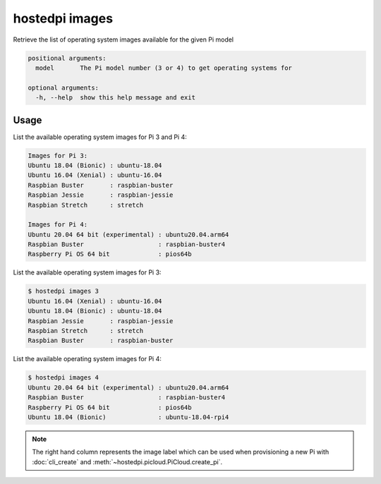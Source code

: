 ===============
hostedpi images
===============

.. program:: hostedpi-images

Retrieve the list of operating system images available for the given Pi model

.. code-block:: text

    positional arguments:
      model       The Pi model number (3 or 4) to get operating systems for

    optional arguments:
      -h, --help  show this help message and exit

Usage
=====

List the available operating system images for Pi 3 and Pi 4:

.. code-block:: console

    Images for Pi 3:
    Ubuntu 18.04 (Bionic) : ubuntu-18.04
    Ubuntu 16.04 (Xenial) : ubuntu-16.04
    Raspbian Buster       : raspbian-buster
    Raspbian Jessie       : raspbian-jessie
    Raspbian Stretch      : stretch

    Images for Pi 4:
    Ubuntu 20.04 64 bit (experimental) : ubuntu20.04.arm64
    Raspbian Buster                    : raspbian-buster4
    Raspberry Pi OS 64 bit             : pios64b

List the available operating system images for Pi 3:

.. code-block:: console

    $ hostedpi images 3
    Ubuntu 16.04 (Xenial) : ubuntu-16.04
    Ubuntu 18.04 (Bionic) : ubuntu-18.04
    Raspbian Jessie       : raspbian-jessie
    Raspbian Stretch      : stretch
    Raspbian Buster       : raspbian-buster

List the available operating system images for Pi 4:

.. code-block:: console

    $ hostedpi images 4
    Ubuntu 20.04 64 bit (experimental) : ubuntu20.04.arm64
    Raspbian Buster                    : raspbian-buster4
    Raspberry Pi OS 64 bit             : pios64b
    Ubuntu 18.04 (Bionic)              : ubuntu-18.04-rpi4

.. note::
    The right hand column represents the image label which can be used when
    provisioning a new Pi with :doc:`cli_create` and
    :meth:`~hostedpi.picloud.PiCloud.create_pi`.
